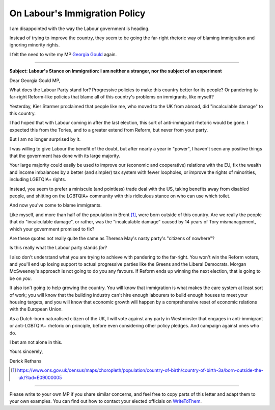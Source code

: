 On Labour's Immigration Policy
==============================

.. articleMetaData::
   :Where: London, UK
   :Date: 2025-05-14 10:15 Europe/London
   :Tags: blog, politics
   :Short: labour-immigration

I am disappointed with the way the Labour government is heading.

Instead of trying to improve the country, they seem to be going the far-right
rhetoric way of blaming immigration and ignoring minority rights.

I felt the need to write my MP `Georgia Gould
<https://members.parliament.uk/member/5305/contact>`_ again.

-----

**Subject: Labour's Stance on Immigration: I am neither a stranger, nor the
subject of an experiment**

Dear Georgia Gould MP,

What does the Labour Party stand for? Progressive policies to make this 
country better for its people? Or pandering to far-right Reform-like 
policies that blame all of this country's problems on immigrants, like 
myself?

Yesterday, Kier Starmer proclaimed that people like me, who moved to the 
UK from abroad, did "incalculable damage" to this country.

I had hoped that with Labour coming in after the last election, this 
sort of anti-immigrant rhetoric would be gone. I expected this from the 
Tories, and to a greater extend from Reform, but never from your party.

But I am no longer surprised by it.

I was willing to give Labour the benefit of the doubt, but after nearly 
a year in "power", I haven't seen any positive things that the 
government has done with its large majority.

Your large majority could easily be used to improve our (economic and 
cooperative) relations with the EU, fix the wealth and income imbalances 
by a better (and simpler) tax system with fewer loopholes, or improve 
the rights of minorities, including LGBTQIA+ rights.

Instead, you seem to prefer a miniscule (and pointless) trade deal with 
the US, taking benefits away from disabled people, and shitting on the 
LGBTQIA+ community with this ridiculous stance on who can use which 
toilet.

And now you've come to blame immigrants.

Like myself, and more than half of the population in Brent [1]_, were born 
outside of this country. Are we really the people that do "incalculable 
damage", or rather, was the "incalculable damage" caused by 14 years 
of Tory mismanagement, which your government promised to fix?
 
Are these quotes not really quite the same as Theresa May's nasty 
party's "citizens of nowhere"?

Is this really what the Labour party stands *for*?

I also don't understand what you are trying to achieve with pandering to 
the far-right. You won't win the Reform voters, and you'll end up losing 
support to actual progressive parties like the Greens and the Liberal 
Democrats. Morgan McSweeney's approach is not going to do you any 
favours. If Reform ends up winning the next election, that is going to 
be on *you*.

It also isn't going to help growing the country. You will know that 
immigration is what makes the care system at least sort of work; you will 
know that the building industry can't hire enough labourers to build 
enough houses to meet your housing targets, and you will know that 
economic growth will happen by a comprehensive reset of economic 
relations with the European Union.

As a Dutch-born naturalised citizen of the UK, I will vote against any 
party in Westminster that engages in anti-immigrant or anti-LGBTQIA+ 
rhetoric on principle, before even considering other policy pledges. And 
campaign against ones who do.

I bet am not alone in this.

Yours sincerely,

Derick Rethans


.. [1] https://www.ons.gov.uk/census/maps/choropleth/population/country-of-birth/country-of-birth-3a/born-outside-the-uk/?lad=E09000005

---------

Please write to your own MP if you share similar concerns, and feel free to
copy parts of this letter and adapt them to your own examples. You can find
out how to contact your elected officials on `WriteToThem
<https://www.writetothem.com/>`_.

